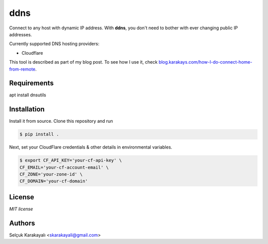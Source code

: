 =======
ddns
=======

Connect to any host with dynamic IP address. With **ddns**, you don't need to bother with ever changing public IP addresses.

Currently supported DNS hosting providers:

- Cloudflare

This tool is described as part of my blog post. To see how I use it, check `blog.karakays.com/how-I-do-connect-home-from-remote`_.


---------------
Requirements
---------------
apt install dnsutils

---------------
Installation
---------------

Install it from source. Clone this repository and run

.. code:: bash

   $ pip install .

Next, set your CloudFlare credentials & other details in environmental variables.

.. code:: bash

   $ export CF_API_KEY='your-cf-api-key' \
   CF_EMAIL='your-cf-account-email' \
   CF_ZONE='your-zone-id' \
   CF_DOMAIN='your-cf-domain'

---------------
License
---------------

`MIT license`

---------------
Authors
---------------

Selçuk Karakayalı <skarakayali@gmail.com>

.. _blog.karakays.com/how-I-do-connect-home-from-remote: https://blog.karakays.com/how-i-do-connect-home-from-remote
